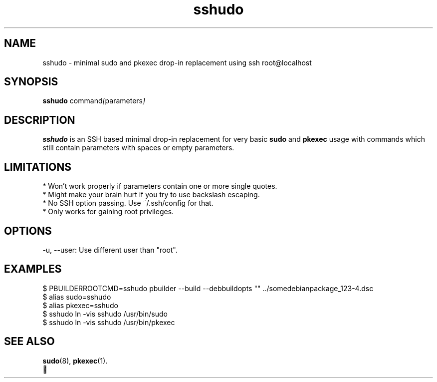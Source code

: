 .\"                                      Hey, EMACS: -*- nroff -*-
.\" (C) Copyright 2021 Axel Beckert <abe@debian.org>,
.\"
.\" First parameter, NAME, should be all caps
.\" Second parameter, SECTION, should be 1-8, maybe w/ subsection
.\" other parameters are allowed: see man(7), man(1)
.TH sshudo 1 "25th of September 2024"
.\" Please adjust this date whenever revising the manpage.
.\"
.\" Some roff macros, for reference:
.\" .nh        disable hyphenation
.\" .hy        enable hyphenation
.\" .ad l      left justify
.\" .ad b      justify to both left and right margins
.\" .nf        disable filling
.\" .fi        enable filling
.\" .br        insert line break
.\" .sp <n>    insert n+1 empty lines
.\" for manpage-specific macros, see man(7)
.SH NAME
sshudo \- minimal sudo and pkexec drop-in replacement using ssh root@localhost
.SH SYNOPSIS
.B sshudo
.RI command [ parameters ]
.SH DESCRIPTION
\fBsshudo\fP is an SSH based minimal drop-in replacement for very
basic \fBsudo\fP and \fBpkexec\fP usage with commands which still
contain parameters with spaces or empty parameters.
.SH LIMITATIONS
* Won't work properly if parameters contain one or more single quotes.
.br
* Might make your brain hurt if you try to use backslash escaping.
.br
* No SSH option passing. Use ~/.ssh/config for that.
.br
* Only works for gaining root privileges.
.SH OPTIONS
-u, --user: Use different user than "root".
.SH EXAMPLES
$ PBUILDERROOTCMD=sshudo pbuilder --build --debbuildopts "" ../somedebianpackage_123-4.dsc
.br
$ alias sudo=sshudo
.br
$ alias pkexec=sshudo
.br
$ sshudo ln -vis sshudo /usr/bin/sudo
.br
$ sshudo ln -vis sshudo /usr/bin/pkexec
.SH SEE ALSO
.BR sudo (8),
.BR pkexec (1).
.br
🤪

